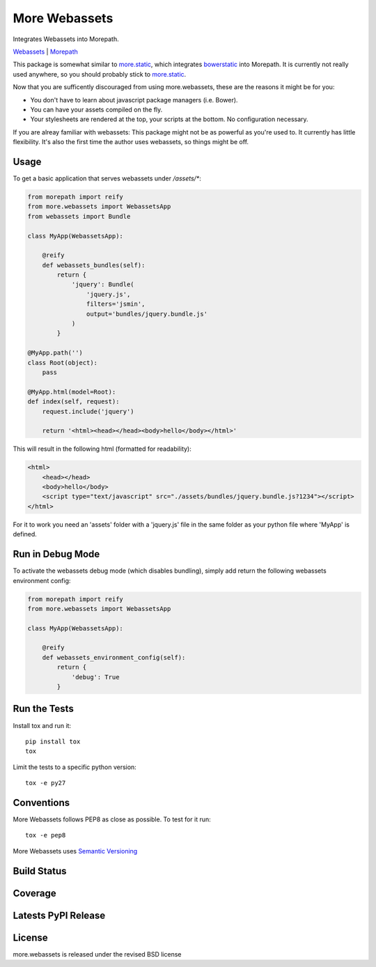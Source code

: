More Webassets
==============

Integrates Webassets into Morepath.

`Webassets <https://webassets.readthedocs.org/en/latest/>`_ |
`Morepath <http://morepath.readthedocs.org/en/latest/>`_

This package is somewhat similar to
`more.static <https://github.com/morepath/more.static>`_, which integrates
`bowerstatic <https://bowerstatic.readthedocs.org/en/latest/>`_ into Morepath.
It is currently not really used anywhere, so you should probably stick to
`more.static <https://github.com/morepath/more.static>`_.

Now that you are sufficently discouraged from using more.webassets, these are
the reasons it might be for you:

* You don't have to learn about javascript package managers (i.e. Bower).
* You can have your assets compiled on the fly.
* Your stylesheets are rendered at the top, your scripts at the bottom. No
  configuration necessary.

If you are alreay familiar with webassets: This package might not be as
powerful as you're used to. It currently has little flexibility. It's also
the first time the author uses webassets, so things might be off.

Usage
-----

To get a basic application that serves webassets under `/assets/*`:

.. code-block:: python

    from morepath import reify
    from more.webassets import WebassetsApp
    from webassets import Bundle

    class MyApp(WebassetsApp):

        @reify
        def webassets_bundles(self):
            return {
                'jquery': Bundle(
                    'jquery.js',
                    filters='jsmin',
                    output='bundles/jquery.bundle.js'
                )
            }

    @MyApp.path('')
    class Root(object):
        pass

    @MyApp.html(model=Root):
    def index(self, request):
        request.include('jquery')

        return '<html><head></head><body>hello</body></html>'

This will result in the following html (formatted for readability):

.. code-block:: html

    <html>
        <head></head>
        <body>hello</body>
        <script type="text/javascript" src="./assets/bundles/jquery.bundle.js?1234"></script>
    </html>

For it to work you need an 'assets' folder with a 'jquery.js' file in the
same folder as your python file where 'MyApp' is defined.

Run in Debug Mode
-----------------

To activate the webassets debug mode (which disables bundling), simply add
return the following webassets environment config:

.. code-block:: python

    from morepath import reify
    from more.webassets import WebassetsApp

    class MyApp(WebassetsApp):

        @reify
        def webassets_environment_config(self):
            return {
                'debug': True
            }

Run the Tests
-------------

Install tox and run it::

    pip install tox
    tox

Limit the tests to a specific python version::

    tox -e py27

Conventions
-----------

More Webassets follows PEP8 as close as possible. To test for it run::

    tox -e pep8

More Webassets uses `Semantic Versioning <http://semver.org/>`_

Build Status
------------

.. image:: https://travis-ci.org/morepath/more.webassets.png
  :target: https://travis-ci.org/morepath/more.webassets
  :alt: Build Status

Coverage
--------

.. image:: https://coveralls.io/repos/morepath/more.webassets/badge.png?branch=master
  :target: https://coveralls.io/r/morepath/more.webassets?branch=master
  :alt: Project Coverage

Latests PyPI Release
--------------------
.. image:: https://pypip.in/v/more.webassets/badge.png
  :target: https://crate.io/packages/more.webassets
  :alt: Latest PyPI Release

License
-------
more.webassets is released under the revised BSD license
